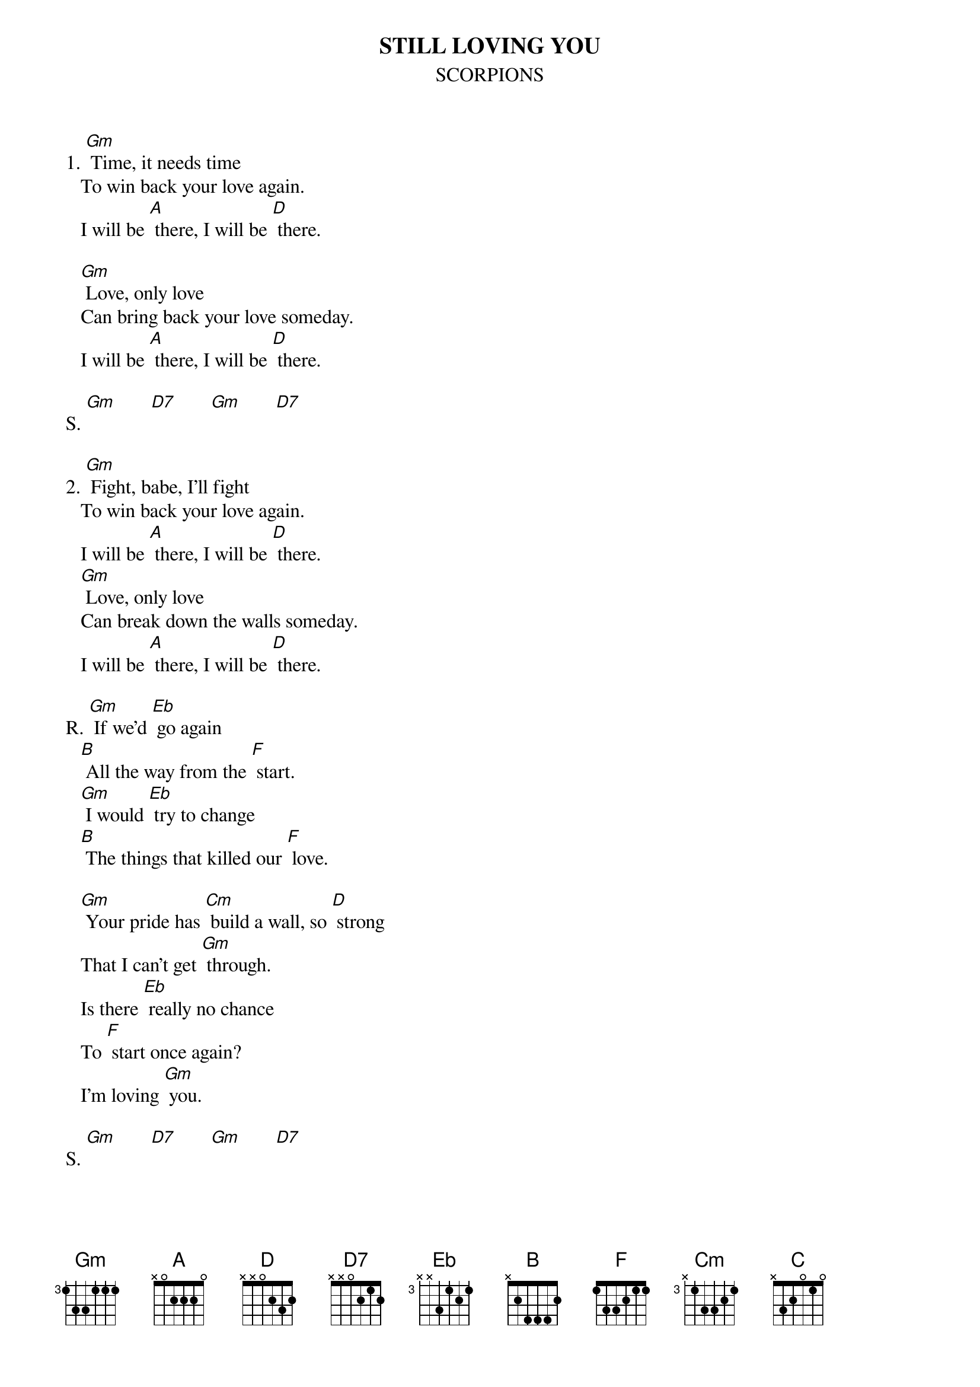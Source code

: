 {t:STILL LOVING YOU}
{st:SCORPIONS}

1. [Gm] Time, it needs time
   To win back your love again.
   I will be [A] there, I will be [D] there.

   [Gm] Love, only love
   Can bring back your love someday.
   I will be [A] there, I will be [D] there.

S. [Gm]       [D7]       [Gm]       [D7]

2. [Gm] Fight, babe, I'll fight
   To win back your love again.
   I will be [A] there, I will be [D] there.
   [Gm] Love, only love
   Can break down the walls someday.
   I will be [A] there, I will be [D] there.

R. [Gm] If we'd [Eb] go again
   [B] All the way from the [F] start.
   [Gm] I would [Eb] try to change
   [B] The things that killed our [F] love.

   [Gm] Your pride has [Cm] build a wall, so [D] strong
   That I can't get [Gm] through.
   Is there [Eb] really no chance
   To [F] start once again?
   I'm loving [Gm] you.

S. [Gm]       [D7]       [Gm]       [D7]

3. [Gm] Try, baby try
   To trust in my love again.
   I will be [A] there, I will be [D] there.

   [Gm] Love, only love
   Just shouldn't be thrown away.
   I will be [A] there, I will be [D] there.

R. [Gm] If we'd [Eb] go again
   [B] All the way from the [F] start.
   [Gm] I would [Eb] try to change
   [B] The things that killed our [F] love.

   [Gm]     [F]      [Gm] Yes I've [Cm] hurt your pride, and I [D]      [C]      [D] 
	know
   What you've been [Gm] through.
   You should [Eb] give me a chance
   This [F] can't be the end.


   I'm still loving [Gm] you. [Eb]         [B]
   [F] I'm still loving [Gm] you, [Eb]         [B]
   I need your [F] love.
   I'm still loving [Gm] you. [Eb]         [B]
   Still loving you, [F] baby...


